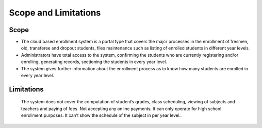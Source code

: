 Scope and Limitations
=====================

Scope
-----

* The cloud based enrollment system is a portal type that covers the major processes in the enrollment of fresmen, old, transferee and dropout students, files maintenance such as listing of enrolled students in different year levels.
* Administrators have total access to the system, confirming the students who are currently registering and/or enrolling, generating records, sectioning the students in every year level.
* The system gives further information about the enrollment process as to know how many students are enrolled in every year level. 

Limitations 
-----------

    The system does not cover the computation of student’s grades, class scheduling, viewing of subjects and teachers and paying of fees. Not accepting any online payments. It can only operate for high school enrollment purposes. It can’t show the schedule of the subject in per year level..  


